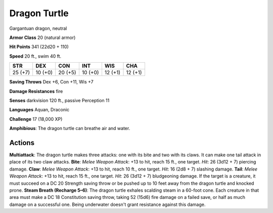 
.. _srd:dragon-turtle:

Dragon Turtle
-------------

Gargantuan dragon, neutral

**Armor Class** 20 (natural armor)

**Hit Points** 341 (22d20 + 110)

**Speed** 20 ft., swim 40 ft.

+-----------+-----------+-----------+-----------+-----------+-----------+
| STR       | DEX       | CON       | INT       | WIS       | CHA       |
+===========+===========+===========+===========+===========+===========+
| 25 (+7)   | 10 (+0)   | 20 (+5)   | 10 (+0)   | 12 (+1)   | 12 (+1)   |
+-----------+-----------+-----------+-----------+-----------+-----------+

**Saving Throws** Dex +6, Con +11, Wis +7

**Damage Resistances** fire

**Senses** darkvision 120 ft., passive Perception 11

**Languages** Aquan, Draconic

**Challenge** 17 (18,000 XP)

**Amphibious**: The dragon turtle can breathe air and water.

Actions
~~~~~~~~~~~~~~~~~~~~~~~~~~~~~~~~~

**Multiattack**: The dragon turtle makes three attacks: one with its
bite and two with its claws. It can make one tail attack in place of its
two claw attacks. **Bite**: *Melee Weapon Attack*: +13 to hit, reach 15
ft., one target. *Hit*: 26 (3d12 + 7) piercing damage. **Claw**: *Melee
Weapon Attack*: +13 to hit, reach 10 ft., one target. *Hit*: 16 (2d8 +
7) slashing damage. **Tail**: *Melee Weapon Attack*: +13 to hit, reach
15 ft., one target. *Hit*: 26 (3d12 + 7) bludgeoning damage. If the
target is a creature, it must succeed on a DC 20 Strength saving throw
or be pushed up to 10 feet away from the dragon turtle and knocked
prone. **Steam Breath (Recharge 5–6)**: The dragon turtle exhales
scalding steam in a 60-foot cone. Each creature in that area must make a
DC 18 Constitution saving throw, taking 52 (15d6) fire damage on a
failed save, or half as much damage on a successful one. Being
underwater doesn't grant resistance against this damage.
